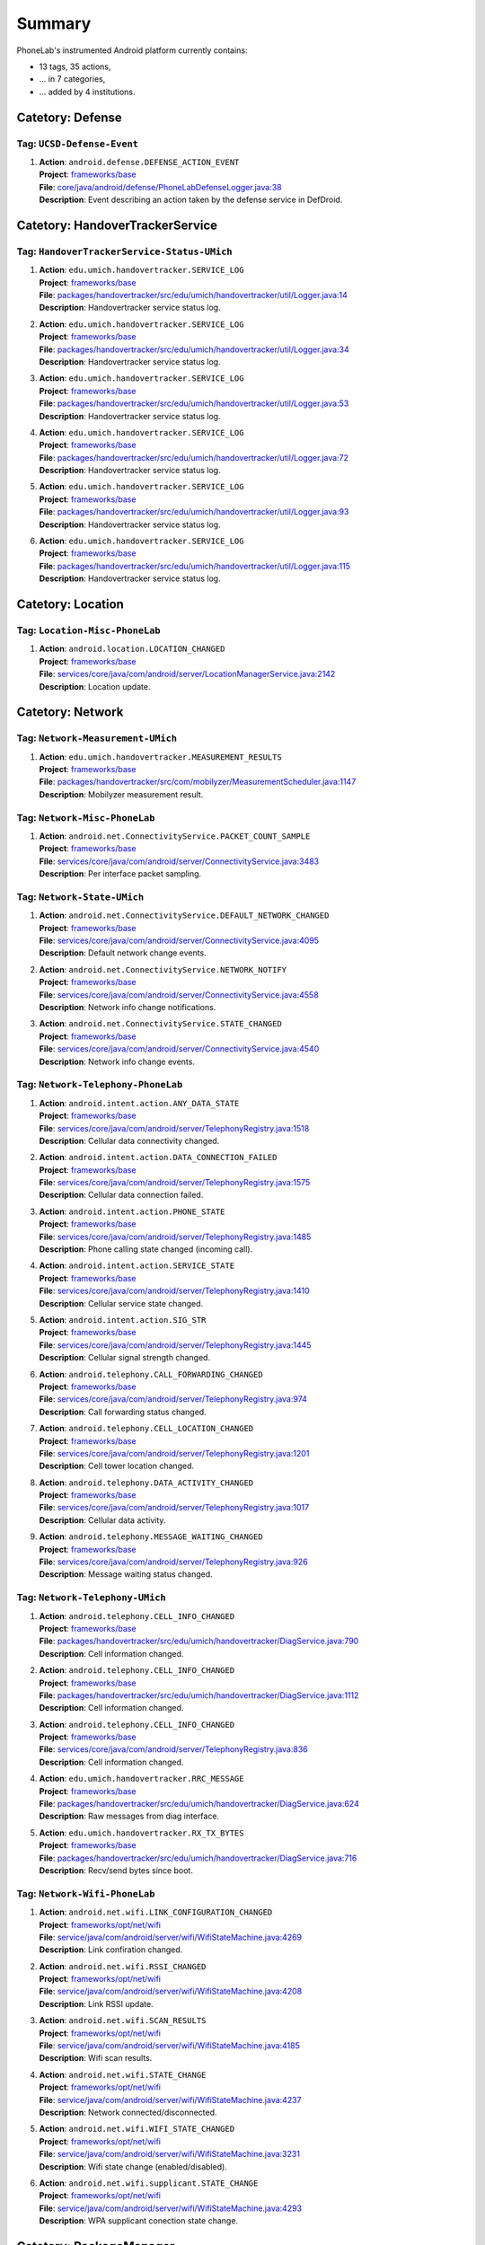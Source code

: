 .. Generated by tagdoc.py on 2015-10-27, DO NOT MODIFY.

Summary
-------
PhoneLab's instrumented Android platform currently contains:

* 13 tags, 35 actions,

* ... in 7 categories,

* ... added by 4 institutions.



Catetory: Defense
+++++++++++++++++


Tag: ``UCSD-Defense-Event``
~~~~~~~~~~~~~~~~~~~~~~~~~~~

#. | **Action**: ``android.defense.DEFENSE_ACTION_EVENT``
   | **Project**: `frameworks/base <http://platform.phone-lab.org:8080/gitweb?p=platform/frameworks/base.git>`_
   | **File**: `core/java/android/defense/PhoneLabDefenseLogger.java:38 <http://platform.phone-lab.org:8080/gitweb?p=platform/frameworks/base.git;a=blob;f=core/java/android/defense/PhoneLabDefenseLogger.java;hb=refs/heads/phonelab/android-5.1.1_r3/release-2.1.1#l38>`_
   | **Description**: Event describing an action taken by the defense service in DefDroid.



Catetory: HandoverTrackerService
++++++++++++++++++++++++++++++++


Tag: ``HandoverTrackerService-Status-UMich``
~~~~~~~~~~~~~~~~~~~~~~~~~~~~~~~~~~~~~~~~~~~~

#. | **Action**: ``edu.umich.handovertracker.SERVICE_LOG``
   | **Project**: `frameworks/base <http://platform.phone-lab.org:8080/gitweb?p=platform/frameworks/base.git>`_
   | **File**: `packages/handovertracker/src/edu/umich/handovertracker/util/Logger.java:14 <http://platform.phone-lab.org:8080/gitweb?p=platform/frameworks/base.git;a=blob;f=packages/handovertracker/src/edu/umich/handovertracker/util/Logger.java;hb=refs/heads/phonelab/android-5.1.1_r3/release-2.1.1#l14>`_
   | **Description**: Handovertracker service status log.

#. | **Action**: ``edu.umich.handovertracker.SERVICE_LOG``
   | **Project**: `frameworks/base <http://platform.phone-lab.org:8080/gitweb?p=platform/frameworks/base.git>`_
   | **File**: `packages/handovertracker/src/edu/umich/handovertracker/util/Logger.java:34 <http://platform.phone-lab.org:8080/gitweb?p=platform/frameworks/base.git;a=blob;f=packages/handovertracker/src/edu/umich/handovertracker/util/Logger.java;hb=refs/heads/phonelab/android-5.1.1_r3/release-2.1.1#l34>`_
   | **Description**: Handovertracker service status log.

#. | **Action**: ``edu.umich.handovertracker.SERVICE_LOG``
   | **Project**: `frameworks/base <http://platform.phone-lab.org:8080/gitweb?p=platform/frameworks/base.git>`_
   | **File**: `packages/handovertracker/src/edu/umich/handovertracker/util/Logger.java:53 <http://platform.phone-lab.org:8080/gitweb?p=platform/frameworks/base.git;a=blob;f=packages/handovertracker/src/edu/umich/handovertracker/util/Logger.java;hb=refs/heads/phonelab/android-5.1.1_r3/release-2.1.1#l53>`_
   | **Description**: Handovertracker service status log.

#. | **Action**: ``edu.umich.handovertracker.SERVICE_LOG``
   | **Project**: `frameworks/base <http://platform.phone-lab.org:8080/gitweb?p=platform/frameworks/base.git>`_
   | **File**: `packages/handovertracker/src/edu/umich/handovertracker/util/Logger.java:72 <http://platform.phone-lab.org:8080/gitweb?p=platform/frameworks/base.git;a=blob;f=packages/handovertracker/src/edu/umich/handovertracker/util/Logger.java;hb=refs/heads/phonelab/android-5.1.1_r3/release-2.1.1#l72>`_
   | **Description**: Handovertracker service status log.

#. | **Action**: ``edu.umich.handovertracker.SERVICE_LOG``
   | **Project**: `frameworks/base <http://platform.phone-lab.org:8080/gitweb?p=platform/frameworks/base.git>`_
   | **File**: `packages/handovertracker/src/edu/umich/handovertracker/util/Logger.java:93 <http://platform.phone-lab.org:8080/gitweb?p=platform/frameworks/base.git;a=blob;f=packages/handovertracker/src/edu/umich/handovertracker/util/Logger.java;hb=refs/heads/phonelab/android-5.1.1_r3/release-2.1.1#l93>`_
   | **Description**: Handovertracker service status log.

#. | **Action**: ``edu.umich.handovertracker.SERVICE_LOG``
   | **Project**: `frameworks/base <http://platform.phone-lab.org:8080/gitweb?p=platform/frameworks/base.git>`_
   | **File**: `packages/handovertracker/src/edu/umich/handovertracker/util/Logger.java:115 <http://platform.phone-lab.org:8080/gitweb?p=platform/frameworks/base.git;a=blob;f=packages/handovertracker/src/edu/umich/handovertracker/util/Logger.java;hb=refs/heads/phonelab/android-5.1.1_r3/release-2.1.1#l115>`_
   | **Description**: Handovertracker service status log.



Catetory: Location
++++++++++++++++++


Tag: ``Location-Misc-PhoneLab``
~~~~~~~~~~~~~~~~~~~~~~~~~~~~~~~

#. | **Action**: ``android.location.LOCATION_CHANGED``
   | **Project**: `frameworks/base <http://platform.phone-lab.org:8080/gitweb?p=platform/frameworks/base.git>`_
   | **File**: `services/core/java/com/android/server/LocationManagerService.java:2142 <http://platform.phone-lab.org:8080/gitweb?p=platform/frameworks/base.git;a=blob;f=services/core/java/com/android/server/LocationManagerService.java;hb=refs/heads/phonelab/android-5.1.1_r3/release-2.1.1#l2142>`_
   | **Description**: Location update.



Catetory: Network
+++++++++++++++++


Tag: ``Network-Measurement-UMich``
~~~~~~~~~~~~~~~~~~~~~~~~~~~~~~~~~~

#. | **Action**: ``edu.umich.handovertracker.MEASUREMENT_RESULTS``
   | **Project**: `frameworks/base <http://platform.phone-lab.org:8080/gitweb?p=platform/frameworks/base.git>`_
   | **File**: `packages/handovertracker/src/com/mobilyzer/MeasurementScheduler.java:1147 <http://platform.phone-lab.org:8080/gitweb?p=platform/frameworks/base.git;a=blob;f=packages/handovertracker/src/com/mobilyzer/MeasurementScheduler.java;hb=refs/heads/phonelab/android-5.1.1_r3/release-2.1.1#l1147>`_
   | **Description**: Mobilyzer measurement result.



Tag: ``Network-Misc-PhoneLab``
~~~~~~~~~~~~~~~~~~~~~~~~~~~~~~

#. | **Action**: ``android.net.ConnectivityService.PACKET_COUNT_SAMPLE``
   | **Project**: `frameworks/base <http://platform.phone-lab.org:8080/gitweb?p=platform/frameworks/base.git>`_
   | **File**: `services/core/java/com/android/server/ConnectivityService.java:3483 <http://platform.phone-lab.org:8080/gitweb?p=platform/frameworks/base.git;a=blob;f=services/core/java/com/android/server/ConnectivityService.java;hb=refs/heads/phonelab/android-5.1.1_r3/release-2.1.1#l3483>`_
   | **Description**: Per interface packet sampling.



Tag: ``Network-State-UMich``
~~~~~~~~~~~~~~~~~~~~~~~~~~~~

#. | **Action**: ``android.net.ConnectivityService.DEFAULT_NETWORK_CHANGED``
   | **Project**: `frameworks/base <http://platform.phone-lab.org:8080/gitweb?p=platform/frameworks/base.git>`_
   | **File**: `services/core/java/com/android/server/ConnectivityService.java:4095 <http://platform.phone-lab.org:8080/gitweb?p=platform/frameworks/base.git;a=blob;f=services/core/java/com/android/server/ConnectivityService.java;hb=refs/heads/phonelab/android-5.1.1_r3/release-2.1.1#l4095>`_
   | **Description**: Default network change events.

#. | **Action**: ``android.net.ConnectivityService.NETWORK_NOTIFY``
   | **Project**: `frameworks/base <http://platform.phone-lab.org:8080/gitweb?p=platform/frameworks/base.git>`_
   | **File**: `services/core/java/com/android/server/ConnectivityService.java:4558 <http://platform.phone-lab.org:8080/gitweb?p=platform/frameworks/base.git;a=blob;f=services/core/java/com/android/server/ConnectivityService.java;hb=refs/heads/phonelab/android-5.1.1_r3/release-2.1.1#l4558>`_
   | **Description**: Network info change notifications.

#. | **Action**: ``android.net.ConnectivityService.STATE_CHANGED``
   | **Project**: `frameworks/base <http://platform.phone-lab.org:8080/gitweb?p=platform/frameworks/base.git>`_
   | **File**: `services/core/java/com/android/server/ConnectivityService.java:4540 <http://platform.phone-lab.org:8080/gitweb?p=platform/frameworks/base.git;a=blob;f=services/core/java/com/android/server/ConnectivityService.java;hb=refs/heads/phonelab/android-5.1.1_r3/release-2.1.1#l4540>`_
   | **Description**: Network info change events.



Tag: ``Network-Telephony-PhoneLab``
~~~~~~~~~~~~~~~~~~~~~~~~~~~~~~~~~~~

#. | **Action**: ``android.intent.action.ANY_DATA_STATE``
   | **Project**: `frameworks/base <http://platform.phone-lab.org:8080/gitweb?p=platform/frameworks/base.git>`_
   | **File**: `services/core/java/com/android/server/TelephonyRegistry.java:1518 <http://platform.phone-lab.org:8080/gitweb?p=platform/frameworks/base.git;a=blob;f=services/core/java/com/android/server/TelephonyRegistry.java;hb=refs/heads/phonelab/android-5.1.1_r3/release-2.1.1#l1518>`_
   | **Description**: Cellular data connectivity changed.

#. | **Action**: ``android.intent.action.DATA_CONNECTION_FAILED``
   | **Project**: `frameworks/base <http://platform.phone-lab.org:8080/gitweb?p=platform/frameworks/base.git>`_
   | **File**: `services/core/java/com/android/server/TelephonyRegistry.java:1575 <http://platform.phone-lab.org:8080/gitweb?p=platform/frameworks/base.git;a=blob;f=services/core/java/com/android/server/TelephonyRegistry.java;hb=refs/heads/phonelab/android-5.1.1_r3/release-2.1.1#l1575>`_
   | **Description**: Cellular data connection failed.

#. | **Action**: ``android.intent.action.PHONE_STATE``
   | **Project**: `frameworks/base <http://platform.phone-lab.org:8080/gitweb?p=platform/frameworks/base.git>`_
   | **File**: `services/core/java/com/android/server/TelephonyRegistry.java:1485 <http://platform.phone-lab.org:8080/gitweb?p=platform/frameworks/base.git;a=blob;f=services/core/java/com/android/server/TelephonyRegistry.java;hb=refs/heads/phonelab/android-5.1.1_r3/release-2.1.1#l1485>`_
   | **Description**: Phone calling state changed (incoming call).

#. | **Action**: ``android.intent.action.SERVICE_STATE``
   | **Project**: `frameworks/base <http://platform.phone-lab.org:8080/gitweb?p=platform/frameworks/base.git>`_
   | **File**: `services/core/java/com/android/server/TelephonyRegistry.java:1410 <http://platform.phone-lab.org:8080/gitweb?p=platform/frameworks/base.git;a=blob;f=services/core/java/com/android/server/TelephonyRegistry.java;hb=refs/heads/phonelab/android-5.1.1_r3/release-2.1.1#l1410>`_
   | **Description**: Cellular service state changed.

#. | **Action**: ``android.intent.action.SIG_STR``
   | **Project**: `frameworks/base <http://platform.phone-lab.org:8080/gitweb?p=platform/frameworks/base.git>`_
   | **File**: `services/core/java/com/android/server/TelephonyRegistry.java:1445 <http://platform.phone-lab.org:8080/gitweb?p=platform/frameworks/base.git;a=blob;f=services/core/java/com/android/server/TelephonyRegistry.java;hb=refs/heads/phonelab/android-5.1.1_r3/release-2.1.1#l1445>`_
   | **Description**: Cellular signal strength changed.

#. | **Action**: ``android.telephony.CALL_FORWARDING_CHANGED``
   | **Project**: `frameworks/base <http://platform.phone-lab.org:8080/gitweb?p=platform/frameworks/base.git>`_
   | **File**: `services/core/java/com/android/server/TelephonyRegistry.java:974 <http://platform.phone-lab.org:8080/gitweb?p=platform/frameworks/base.git;a=blob;f=services/core/java/com/android/server/TelephonyRegistry.java;hb=refs/heads/phonelab/android-5.1.1_r3/release-2.1.1#l974>`_
   | **Description**: Call forwarding status changed.

#. | **Action**: ``android.telephony.CELL_LOCATION_CHANGED``
   | **Project**: `frameworks/base <http://platform.phone-lab.org:8080/gitweb?p=platform/frameworks/base.git>`_
   | **File**: `services/core/java/com/android/server/TelephonyRegistry.java:1201 <http://platform.phone-lab.org:8080/gitweb?p=platform/frameworks/base.git;a=blob;f=services/core/java/com/android/server/TelephonyRegistry.java;hb=refs/heads/phonelab/android-5.1.1_r3/release-2.1.1#l1201>`_
   | **Description**: Cell tower location changed.

#. | **Action**: ``android.telephony.DATA_ACTIVITY_CHANGED``
   | **Project**: `frameworks/base <http://platform.phone-lab.org:8080/gitweb?p=platform/frameworks/base.git>`_
   | **File**: `services/core/java/com/android/server/TelephonyRegistry.java:1017 <http://platform.phone-lab.org:8080/gitweb?p=platform/frameworks/base.git;a=blob;f=services/core/java/com/android/server/TelephonyRegistry.java;hb=refs/heads/phonelab/android-5.1.1_r3/release-2.1.1#l1017>`_
   | **Description**: Cellular data activity.

#. | **Action**: ``android.telephony.MESSAGE_WAITING_CHANGED``
   | **Project**: `frameworks/base <http://platform.phone-lab.org:8080/gitweb?p=platform/frameworks/base.git>`_
   | **File**: `services/core/java/com/android/server/TelephonyRegistry.java:926 <http://platform.phone-lab.org:8080/gitweb?p=platform/frameworks/base.git;a=blob;f=services/core/java/com/android/server/TelephonyRegistry.java;hb=refs/heads/phonelab/android-5.1.1_r3/release-2.1.1#l926>`_
   | **Description**: Message waiting status changed.



Tag: ``Network-Telephony-UMich``
~~~~~~~~~~~~~~~~~~~~~~~~~~~~~~~~

#. | **Action**: ``android.telephony.CELL_INFO_CHANGED``
   | **Project**: `frameworks/base <http://platform.phone-lab.org:8080/gitweb?p=platform/frameworks/base.git>`_
   | **File**: `packages/handovertracker/src/edu/umich/handovertracker/DiagService.java:790 <http://platform.phone-lab.org:8080/gitweb?p=platform/frameworks/base.git;a=blob;f=packages/handovertracker/src/edu/umich/handovertracker/DiagService.java;hb=refs/heads/phonelab/android-5.1.1_r3/release-2.1.1#l790>`_
   | **Description**: Cell information changed.

#. | **Action**: ``android.telephony.CELL_INFO_CHANGED``
   | **Project**: `frameworks/base <http://platform.phone-lab.org:8080/gitweb?p=platform/frameworks/base.git>`_
   | **File**: `packages/handovertracker/src/edu/umich/handovertracker/DiagService.java:1112 <http://platform.phone-lab.org:8080/gitweb?p=platform/frameworks/base.git;a=blob;f=packages/handovertracker/src/edu/umich/handovertracker/DiagService.java;hb=refs/heads/phonelab/android-5.1.1_r3/release-2.1.1#l1112>`_
   | **Description**: Cell information changed.

#. | **Action**: ``android.telephony.CELL_INFO_CHANGED``
   | **Project**: `frameworks/base <http://platform.phone-lab.org:8080/gitweb?p=platform/frameworks/base.git>`_
   | **File**: `services/core/java/com/android/server/TelephonyRegistry.java:836 <http://platform.phone-lab.org:8080/gitweb?p=platform/frameworks/base.git;a=blob;f=services/core/java/com/android/server/TelephonyRegistry.java;hb=refs/heads/phonelab/android-5.1.1_r3/release-2.1.1#l836>`_
   | **Description**: Cell information changed.

#. | **Action**: ``edu.umich.handovertracker.RRC_MESSAGE``
   | **Project**: `frameworks/base <http://platform.phone-lab.org:8080/gitweb?p=platform/frameworks/base.git>`_
   | **File**: `packages/handovertracker/src/edu/umich/handovertracker/DiagService.java:624 <http://platform.phone-lab.org:8080/gitweb?p=platform/frameworks/base.git;a=blob;f=packages/handovertracker/src/edu/umich/handovertracker/DiagService.java;hb=refs/heads/phonelab/android-5.1.1_r3/release-2.1.1#l624>`_
   | **Description**: Raw messages from diag interface.

#. | **Action**: ``edu.umich.handovertracker.RX_TX_BYTES``
   | **Project**: `frameworks/base <http://platform.phone-lab.org:8080/gitweb?p=platform/frameworks/base.git>`_
   | **File**: `packages/handovertracker/src/edu/umich/handovertracker/DiagService.java:716 <http://platform.phone-lab.org:8080/gitweb?p=platform/frameworks/base.git;a=blob;f=packages/handovertracker/src/edu/umich/handovertracker/DiagService.java;hb=refs/heads/phonelab/android-5.1.1_r3/release-2.1.1#l716>`_
   | **Description**: Recv/send bytes since boot.



Tag: ``Network-Wifi-PhoneLab``
~~~~~~~~~~~~~~~~~~~~~~~~~~~~~~

#. | **Action**: ``android.net.wifi.LINK_CONFIGURATION_CHANGED``
   | **Project**: `frameworks/opt/net/wifi <http://platform.phone-lab.org:8080/gitweb?p=platform/frameworks/opt/net/wifi.git>`_
   | **File**: `service/java/com/android/server/wifi/WifiStateMachine.java:4269 <http://platform.phone-lab.org:8080/gitweb?p=platform/frameworks/opt/net/wifi.git;a=blob;f=service/java/com/android/server/wifi/WifiStateMachine.java;hb=refs/heads/phonelab/android-5.1.1_r3/release-2.1.1#l4269>`_
   | **Description**: Link confiration changed.

#. | **Action**: ``android.net.wifi.RSSI_CHANGED``
   | **Project**: `frameworks/opt/net/wifi <http://platform.phone-lab.org:8080/gitweb?p=platform/frameworks/opt/net/wifi.git>`_
   | **File**: `service/java/com/android/server/wifi/WifiStateMachine.java:4208 <http://platform.phone-lab.org:8080/gitweb?p=platform/frameworks/opt/net/wifi.git;a=blob;f=service/java/com/android/server/wifi/WifiStateMachine.java;hb=refs/heads/phonelab/android-5.1.1_r3/release-2.1.1#l4208>`_
   | **Description**: Link RSSI update.

#. | **Action**: ``android.net.wifi.SCAN_RESULTS``
   | **Project**: `frameworks/opt/net/wifi <http://platform.phone-lab.org:8080/gitweb?p=platform/frameworks/opt/net/wifi.git>`_
   | **File**: `service/java/com/android/server/wifi/WifiStateMachine.java:4185 <http://platform.phone-lab.org:8080/gitweb?p=platform/frameworks/opt/net/wifi.git;a=blob;f=service/java/com/android/server/wifi/WifiStateMachine.java;hb=refs/heads/phonelab/android-5.1.1_r3/release-2.1.1#l4185>`_
   | **Description**: Wifi scan results.

#. | **Action**: ``android.net.wifi.STATE_CHANGE``
   | **Project**: `frameworks/opt/net/wifi <http://platform.phone-lab.org:8080/gitweb?p=platform/frameworks/opt/net/wifi.git>`_
   | **File**: `service/java/com/android/server/wifi/WifiStateMachine.java:4237 <http://platform.phone-lab.org:8080/gitweb?p=platform/frameworks/opt/net/wifi.git;a=blob;f=service/java/com/android/server/wifi/WifiStateMachine.java;hb=refs/heads/phonelab/android-5.1.1_r3/release-2.1.1#l4237>`_
   | **Description**: Network connected/disconnected.

#. | **Action**: ``android.net.wifi.WIFI_STATE_CHANGED``
   | **Project**: `frameworks/opt/net/wifi <http://platform.phone-lab.org:8080/gitweb?p=platform/frameworks/opt/net/wifi.git>`_
   | **File**: `service/java/com/android/server/wifi/WifiStateMachine.java:3231 <http://platform.phone-lab.org:8080/gitweb?p=platform/frameworks/opt/net/wifi.git;a=blob;f=service/java/com/android/server/wifi/WifiStateMachine.java;hb=refs/heads/phonelab/android-5.1.1_r3/release-2.1.1#l3231>`_
   | **Description**: Wifi state change (enabled/disabled).

#. | **Action**: ``android.net.wifi.supplicant.STATE_CHANGE``
   | **Project**: `frameworks/opt/net/wifi <http://platform.phone-lab.org:8080/gitweb?p=platform/frameworks/opt/net/wifi.git>`_
   | **File**: `service/java/com/android/server/wifi/WifiStateMachine.java:4293 <http://platform.phone-lab.org:8080/gitweb?p=platform/frameworks/opt/net/wifi.git;a=blob;f=service/java/com/android/server/wifi/WifiStateMachine.java;hb=refs/heads/phonelab/android-5.1.1_r3/release-2.1.1#l4293>`_
   | **Description**: WPA supplicant conection state change.



Catetory: PackageManager
++++++++++++++++++++++++


Tag: ``PackageManager-Misc-PhoneLab``
~~~~~~~~~~~~~~~~~~~~~~~~~~~~~~~~~~~~~

#. | **Action**: ``android.intent.action.PACKAGE_{ADDED, CHANGED, REMOVED}``
   | **Project**: `frameworks/base <http://platform.phone-lab.org:8080/gitweb?p=platform/frameworks/base.git>`_
   | **File**: `services/core/java/com/android/server/pm/PackageManagerService.java:7971 <http://platform.phone-lab.org:8080/gitweb?p=platform/frameworks/base.git;a=blob;f=services/core/java/com/android/server/pm/PackageManagerService.java;hb=refs/heads/phonelab/android-5.1.1_r3/release-2.1.1#l7971>`_
   | **Description**: Package installed/uninstalled/updated.



Catetory: Power
+++++++++++++++


Tag: ``Power-Battery-PhoneLab``
~~~~~~~~~~~~~~~~~~~~~~~~~~~~~~~

#. | **Action**: ``android.intent.action.BATTERY_CHANGED``
   | **Project**: `frameworks/base <http://platform.phone-lab.org:8080/gitweb?p=platform/frameworks/base.git>`_
   | **File**: `services/core/java/com/android/server/BatteryService.java:491 <http://platform.phone-lab.org:8080/gitweb?p=platform/frameworks/base.git;a=blob;f=services/core/java/com/android/server/BatteryService.java;hb=refs/heads/phonelab/android-5.1.1_r3/release-2.1.1#l491>`_
   | **Description**: Battery status changed.



Tag: ``Power-Screen-PhoneLab``
~~~~~~~~~~~~~~~~~~~~~~~~~~~~~~

#. | **Action**: ``android.intent.action.SCREEN_OFF``
   | **Project**: `frameworks/base <http://platform.phone-lab.org:8080/gitweb?p=platform/frameworks/base.git>`_
   | **File**: `services/core/java/com/android/server/power/Notifier.java:507 <http://platform.phone-lab.org:8080/gitweb?p=platform/frameworks/base.git;a=blob;f=services/core/java/com/android/server/power/Notifier.java;hb=refs/heads/phonelab/android-5.1.1_r3/release-2.1.1#l507>`_
   | **Description**: Screen turned off.

#. | **Action**: ``android.intent.action.SCREEN_ON``
   | **Project**: `frameworks/base <http://platform.phone-lab.org:8080/gitweb?p=platform/frameworks/base.git>`_
   | **File**: `services/core/java/com/android/server/power/Notifier.java:469 <http://platform.phone-lab.org:8080/gitweb?p=platform/frameworks/base.git;a=blob;f=services/core/java/com/android/server/power/Notifier.java;hb=refs/heads/phonelab/android-5.1.1_r3/release-2.1.1#l469>`_
   | **Description**: Screen turned on.



Catetory: Security
++++++++++++++++++


Tag: ``Security-Lockscreen-ICSI``
~~~~~~~~~~~~~~~~~~~~~~~~~~~~~~~~~

#. | **Action**: ``BackPressed``
   | **Project**: `frameworks/base <http://platform.phone-lab.org:8080/gitweb?p=platform/frameworks/base.git>`_
   | **File**: `packages/SystemUI/src/com/android/systemui/statusbar/phone/StatusBarKeyguardViewManager.java:330 <http://platform.phone-lab.org:8080/gitweb?p=platform/frameworks/base.git;a=blob;f=packages/SystemUI/src/com/android/systemui/statusbar/phone/StatusBarKeyguardViewManager.java;hb=refs/heads/phonelab/android-5.1.1_r3/release-2.1.1#l330>`_
   | **Description**: Reports when the user presses the back button at the bottom of the lock screen.

#. | **Action**: ``EnterLockScreen``
   | **Project**: `frameworks/base <http://platform.phone-lab.org:8080/gitweb?p=platform/frameworks/base.git>`_
   | **File**: `packages/SystemUI/src/com/android/systemui/statusbar/phone/PanelView.java:349 <http://platform.phone-lab.org:8080/gitweb?p=platform/frameworks/base.git;a=blob;f=packages/SystemUI/src/com/android/systemui/statusbar/phone/PanelView.java;hb=refs/heads/phonelab/android-5.1.1_r3/release-2.1.1#l349>`_
   | **Description**: Reports when the user makes the lock screen visible

#. | **Action**: ``KeyEntryBegin``
   | **Project**: `frameworks/base <http://platform.phone-lab.org:8080/gitweb?p=platform/frameworks/base.git>`_
   | **File**: `packages/Keyguard/src/com/android/keyguard/KeyguardPatternView.java:209 <http://platform.phone-lab.org:8080/gitweb?p=platform/frameworks/base.git;a=blob;f=packages/Keyguard/src/com/android/keyguard/KeyguardPatternView.java;hb=refs/heads/phonelab/android-5.1.1_r3/release-2.1.1#l209>`_
   | **Description**: Reports when the user enters the first symbol of his unlock code. Also includes the name of the security mode that is currently active.

#. | **Action**: ``KeyEntryBegin``
   | **Project**: `frameworks/base <http://platform.phone-lab.org:8080/gitweb?p=platform/frameworks/base.git>`_
   | **File**: `packages/Keyguard/src/com/android/keyguard/KeyguardPinBasedInputView.java:231 <http://platform.phone-lab.org:8080/gitweb?p=platform/frameworks/base.git;a=blob;f=packages/Keyguard/src/com/android/keyguard/KeyguardPinBasedInputView.java;hb=refs/heads/phonelab/android-5.1.1_r3/release-2.1.1#l231>`_
   | **Description**: Reports when the user enters the first symbol of his unlock code. Also includes the name of the security mode that is currently active.

#. | **Action**: ``KeyEntryBegin``
   | **Project**: `frameworks/base <http://platform.phone-lab.org:8080/gitweb?p=platform/frameworks/base.git>`_
   | **File**: `packages/Keyguard/src/com/android/keyguard/KeyguardPasswordView.java:150 <http://platform.phone-lab.org:8080/gitweb?p=platform/frameworks/base.git;a=blob;f=packages/Keyguard/src/com/android/keyguard/KeyguardPasswordView.java;hb=refs/heads/phonelab/android-5.1.1_r3/release-2.1.1#l150>`_
   | **Description**: Reports when the user enters the first symbol of his unlock code. Also includes the name of the security mode that is currently active.

#. | **Action**: ``KeyguardDismissed``
   | **Project**: `frameworks/base <http://platform.phone-lab.org:8080/gitweb?p=platform/frameworks/base.git>`_
   | **File**: `packages/Keyguard/src/com/android/keyguard/KeyguardSecurityContainer.java:417 <http://platform.phone-lab.org:8080/gitweb?p=platform/frameworks/base.git;a=blob;f=packages/Keyguard/src/com/android/keyguard/KeyguardSecurityContainer.java;hb=refs/heads/phonelab/android-5.1.1_r3/release-2.1.1#l417>`_
   | **Description**: returns the currently active security mode when the Keyguard was dismissed (either a successful unlock or no security mode was active). Authenticated is true if a security mode was active, false otherwise.

#. | **Action**: ``UnlockAttempt``
   | **Project**: `frameworks/base <http://platform.phone-lab.org:8080/gitweb?p=platform/frameworks/base.git>`_
   | **File**: `packages/Keyguard/src/com/android/keyguard/KeyguardPatternView.java:241 <http://platform.phone-lab.org:8080/gitweb?p=platform/frameworks/base.git;a=blob;f=packages/Keyguard/src/com/android/keyguard/KeyguardPatternView.java;hb=refs/heads/phonelab/android-5.1.1_r3/release-2.1.1#l241>`_
   | **Description**: returns the currently active security mode and 'success' if unlocking the phone was successful. Also includes number of attempts and the length of the entered code/secret.

#. | **Action**: ``UnlockAttempt``
   | **Project**: `frameworks/base <http://platform.phone-lab.org:8080/gitweb?p=platform/frameworks/base.git>`_
   | **File**: `packages/Keyguard/src/com/android/keyguard/KeyguardPatternView.java:274 <http://platform.phone-lab.org:8080/gitweb?p=platform/frameworks/base.git;a=blob;f=packages/Keyguard/src/com/android/keyguard/KeyguardPatternView.java;hb=refs/heads/phonelab/android-5.1.1_r3/release-2.1.1#l274>`_
   | **Description**: returns the currently active security mode and 'failed' if unlocking the phone has failed. Also includes number of attempts and the length of the entered code/secret.

#. | **Action**: ``UnlockAttempt``
   | **Project**: `frameworks/base <http://platform.phone-lab.org:8080/gitweb?p=platform/frameworks/base.git>`_
   | **File**: `packages/Keyguard/src/com/android/keyguard/KeyguardPatternView.java:299 <http://platform.phone-lab.org:8080/gitweb?p=platform/frameworks/base.git;a=blob;f=packages/Keyguard/src/com/android/keyguard/KeyguardPatternView.java;hb=refs/heads/phonelab/android-5.1.1_r3/release-2.1.1#l299>`_
   | **Description**: returns the currently active security mode and 'too-short' if the entered code was too short to be considered a failed attempt. Also includes number of attempts and the length of the entered code/secret.

#. | **Action**: ``UnlockAttempt``
   | **Project**: `frameworks/base <http://platform.phone-lab.org:8080/gitweb?p=platform/frameworks/base.git>`_
   | **File**: `packages/Keyguard/src/com/android/keyguard/KeyguardAbsKeyInputView.java:117 <http://platform.phone-lab.org:8080/gitweb?p=platform/frameworks/base.git;a=blob;f=packages/Keyguard/src/com/android/keyguard/KeyguardAbsKeyInputView.java;hb=refs/heads/phonelab/android-5.1.1_r3/release-2.1.1#l117>`_
   | **Description**: returns the currently active security mode and 'success' if unlocking the phone was successful. Also includes number of attempts and the length of the entered code/secret.

#. | **Action**: ``UnlockAttempt``
   | **Project**: `frameworks/base <http://platform.phone-lab.org:8080/gitweb?p=platform/frameworks/base.git>`_
   | **File**: `packages/Keyguard/src/com/android/keyguard/KeyguardAbsKeyInputView.java:145 <http://platform.phone-lab.org:8080/gitweb?p=platform/frameworks/base.git;a=blob;f=packages/Keyguard/src/com/android/keyguard/KeyguardAbsKeyInputView.java;hb=refs/heads/phonelab/android-5.1.1_r3/release-2.1.1#l145>`_
   | **Description**: returns the currently active security mode and 'failed' if unlocking the phone has failed. Also includes number of attempts and the length of the entered code/secret.

#. | **Action**: ``UnlockAttempt``
   | **Project**: `frameworks/base <http://platform.phone-lab.org:8080/gitweb?p=platform/frameworks/base.git>`_
   | **File**: `packages/Keyguard/src/com/android/keyguard/KeyguardAbsKeyInputView.java:176 <http://platform.phone-lab.org:8080/gitweb?p=platform/frameworks/base.git;a=blob;f=packages/Keyguard/src/com/android/keyguard/KeyguardAbsKeyInputView.java;hb=refs/heads/phonelab/android-5.1.1_r3/release-2.1.1#l176>`_
   | **Description**: returns the currently active security mode and 'too-short' if the entered code was too short to be considered a failed attempt. Also includes number of attempts and the length of the entered code/secret.

Last updated 2015-10-27

